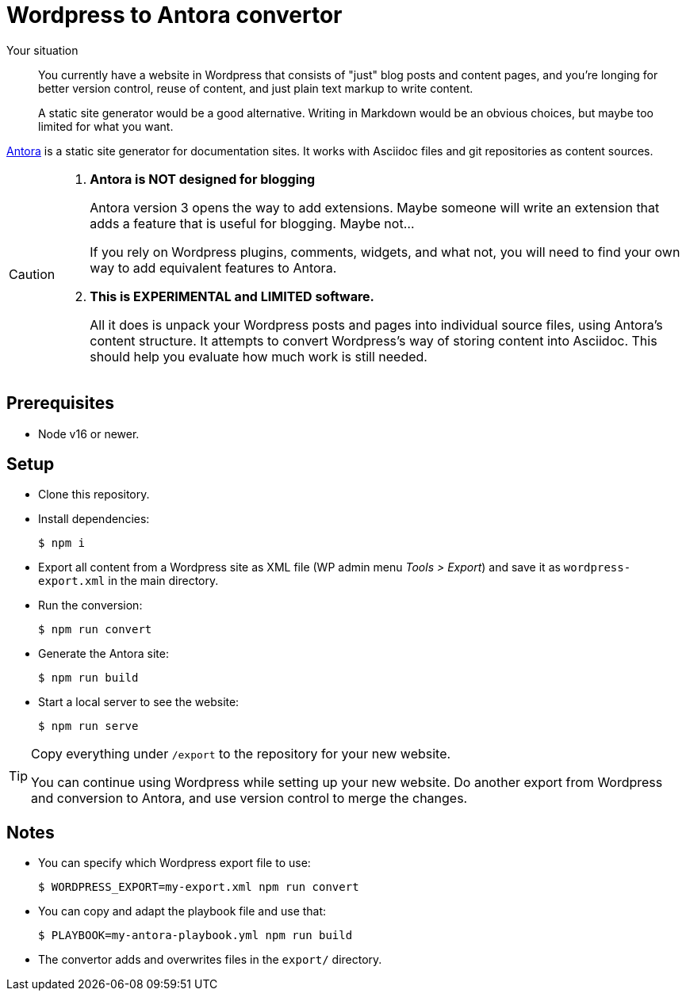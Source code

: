 = Wordpress to Antora convertor

Your situation::
You currently have a website in Wordpress that consists of "just" blog posts
and content pages, and you're longing for better version control, reuse of
content, and just plain text markup to write content.
+
A static site generator would be a good alternative.
Writing in Markdown would be an obvious choices,
but maybe too limited for what you want.

https://antora.org[Antora^] is a static site generator for documentation sites.
It works with Asciidoc files and git repositories as content sources.

[CAUTION]
====
. *Antora is NOT designed for blogging*
+
Antora version 3 opens the way to add extensions.
Maybe someone will write an extension that adds a feature that is useful 
for blogging. Maybe not...
+
If you rely on Wordpress plugins, comments, widgets, and what not,
you will need to find your own way to add equivalent features to Antora.

. *This is EXPERIMENTAL and LIMITED software.*
+
All it does is unpack your Wordpress posts and pages into individual source 
files, using Antora's content structure.
It attempts to convert Wordpress's way of storing content into Asciidoc.
This should help you evaluate how much work is still needed.
====

== Prerequisites

* Node v16 or newer.

== Setup

* Clone this repository.

* Install dependencies:
+
  $ npm i
  
* Export all content from a Wordpress site as XML file
(WP admin menu _Tools > Export_)
and save it as `wordpress-export.xml` in the main directory.

* Run the conversion:
+
  $ npm run convert
  
* Generate the Antora site:
+
  $ npm run build
  
* Start a local server to see the website:
+
  $ npm run serve

[TIP]
====
Copy everything under `/export` to the repository for your new website.

You can continue using Wordpress while setting up your new website.
Do another export from Wordpress and conversion to Antora,
and use version control to merge the changes.
====

== Notes

* You can specify which Wordpress export file to use:
+
  $ WORDPRESS_EXPORT=my-export.xml npm run convert

* You can copy and adapt the playbook file and use that:
+
  $ PLAYBOOK=my-antora-playbook.yml npm run build
  
* The convertor adds and overwrites files in the `export/` directory.
  